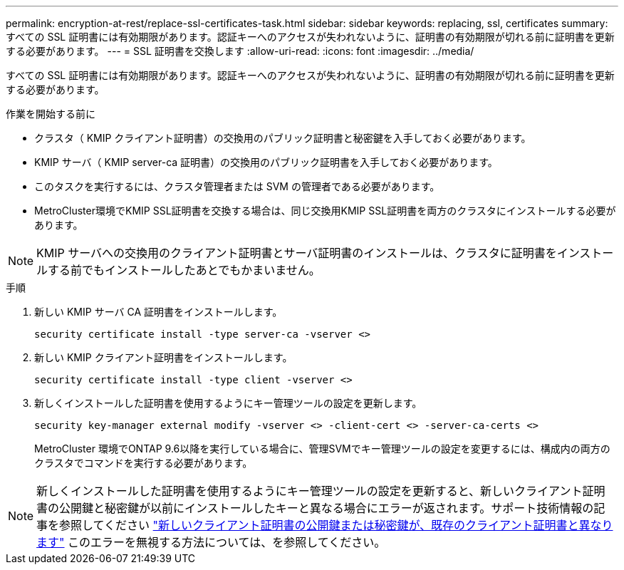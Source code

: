 ---
permalink: encryption-at-rest/replace-ssl-certificates-task.html 
sidebar: sidebar 
keywords: replacing, ssl, certificates 
summary: すべての SSL 証明書には有効期限があります。認証キーへのアクセスが失われないように、証明書の有効期限が切れる前に証明書を更新する必要があります。 
---
= SSL 証明書を交換します
:allow-uri-read: 
:icons: font
:imagesdir: ../media/


[role="lead"]
すべての SSL 証明書には有効期限があります。認証キーへのアクセスが失われないように、証明書の有効期限が切れる前に証明書を更新する必要があります。

.作業を開始する前に
* クラスタ（ KMIP クライアント証明書）の交換用のパブリック証明書と秘密鍵を入手しておく必要があります。
* KMIP サーバ（ KMIP server-ca 証明書）の交換用のパブリック証明書を入手しておく必要があります。
* このタスクを実行するには、クラスタ管理者または SVM の管理者である必要があります。
* MetroCluster環境でKMIP SSL証明書を交換する場合は、同じ交換用KMIP SSL証明書を両方のクラスタにインストールする必要があります。



NOTE: KMIP サーバへの交換用のクライアント証明書とサーバ証明書のインストールは、クラスタに証明書をインストールする前でもインストールしたあとでもかまいません。

.手順
. 新しい KMIP サーバ CA 証明書をインストールします。
+
`security certificate install -type server-ca -vserver <>`

. 新しい KMIP クライアント証明書をインストールします。
+
`security certificate install -type client -vserver <>`

. 新しくインストールした証明書を使用するようにキー管理ツールの設定を更新します。
+
`security key-manager external modify -vserver <> -client-cert <> -server-ca-certs <>`

+
MetroCluster 環境でONTAP 9.6以降を実行している場合に、管理SVMでキー管理ツールの設定を変更するには、構成内の両方のクラスタでコマンドを実行する必要があります。




NOTE: 新しくインストールした証明書を使用するようにキー管理ツールの設定を更新すると、新しいクライアント証明書の公開鍵と秘密鍵が以前にインストールしたキーと異なる場合にエラーが返されます。サポート技術情報の記事を参照してください link:https://kb.netapp.com/Advice_and_Troubleshooting/Data_Storage_Software/ONTAP_OS/The_new_client_certificate_public_or_private_keys_are_different_from_the_existing_client_certificate["新しいクライアント証明書の公開鍵または秘密鍵が、既存のクライアント証明書と異なります"^] このエラーを無視する方法については、を参照してください。
